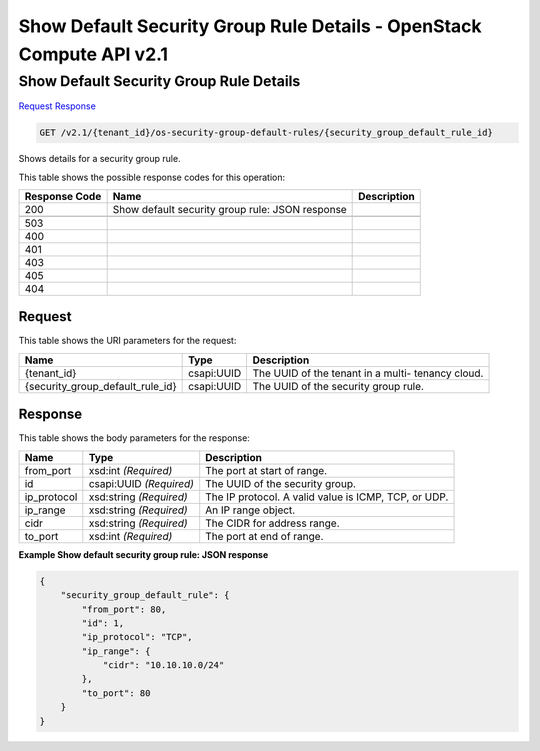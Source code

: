 =============================================================================
Show Default Security Group Rule Details -  OpenStack Compute API v2.1
=============================================================================

Show Default Security Group Rule Details
~~~~~~~~~~~~~~~~~~~~~~~~~

`Request <GET_show_default_security_group_rule_details_v2.1_tenant_id_os-security-group-default-rules_security_group_default_rule_id_.rst#request>`__
`Response <GET_show_default_security_group_rule_details_v2.1_tenant_id_os-security-group-default-rules_security_group_default_rule_id_.rst#response>`__

.. code-block:: javascript

    GET /v2.1/{tenant_id}/os-security-group-default-rules/{security_group_default_rule_id}

Shows details for a security group rule.



This table shows the possible response codes for this operation:


+--------------------------+-------------------------+-------------------------+
|Response Code             |Name                     |Description              |
+==========================+=========================+=========================+
|200                       |Show default security    |                         |
|                          |group rule: JSON response|                         |
+--------------------------+-------------------------+-------------------------+
+--------------------------+-------------------------+-------------------------+
|503                       |                         |                         |
+--------------------------+-------------------------+-------------------------+
|400                       |                         |                         |
+--------------------------+-------------------------+-------------------------+
|401                       |                         |                         |
+--------------------------+-------------------------+-------------------------+
|403                       |                         |                         |
+--------------------------+-------------------------+-------------------------+
|405                       |                         |                         |
+--------------------------+-------------------------+-------------------------+
|404                       |                         |                         |
+--------------------------+-------------------------+-------------------------+


Request
^^^^^^^^^^^^^^^^^

This table shows the URI parameters for the request:

+---------------------------------+----------------------+---------------------+
|Name                             |Type                  |Description          |
+=================================+======================+=====================+
|{tenant_id}                      |csapi:UUID            |The UUID of the      |
|                                 |                      |tenant in a multi-   |
|                                 |                      |tenancy cloud.       |
+---------------------------------+----------------------+---------------------+
|{security_group_default_rule_id} |csapi:UUID            |The UUID of the      |
|                                 |                      |security group rule. |
+---------------------------------+----------------------+---------------------+








Response
^^^^^^^^^^^^^^^^^^


This table shows the body parameters for the response:

+--------------------------+-------------------------+-------------------------+
|Name                      |Type                     |Description              |
+==========================+=========================+=========================+
|from_port                 |xsd:int *(Required)*     |The port at start of     |
|                          |                         |range.                   |
+--------------------------+-------------------------+-------------------------+
|id                        |csapi:UUID *(Required)*  |The UUID of the security |
|                          |                         |group.                   |
+--------------------------+-------------------------+-------------------------+
|ip_protocol               |xsd:string *(Required)*  |The IP protocol. A valid |
|                          |                         |value is ICMP, TCP, or   |
|                          |                         |UDP.                     |
+--------------------------+-------------------------+-------------------------+
|ip_range                  |xsd:string *(Required)*  |An IP range object.      |
+--------------------------+-------------------------+-------------------------+
|cidr                      |xsd:string *(Required)*  |The CIDR for address     |
|                          |                         |range.                   |
+--------------------------+-------------------------+-------------------------+
|to_port                   |xsd:int *(Required)*     |The port at end of range.|
+--------------------------+-------------------------+-------------------------+





**Example Show default security group rule: JSON response**


.. code::

    {
        "security_group_default_rule": {
            "from_port": 80,
            "id": 1,
            "ip_protocol": "TCP",
            "ip_range": {
                "cidr": "10.10.10.0/24"
            },
            "to_port": 80
        }
    }
    

